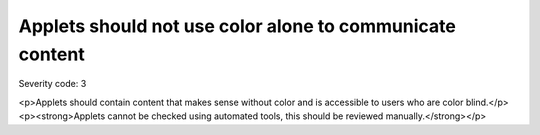 ===============================
Applets should not use color alone to communicate content
===============================

Severity code: 3

.. php:class:: appletsDoneUseColorAlone

<p>Applets should contain content that makes sense without color and is accessible to users who are color blind.</p><p><strong>Applets cannot be checked using automated tools, this should be reviewed manually.</strong></p>
